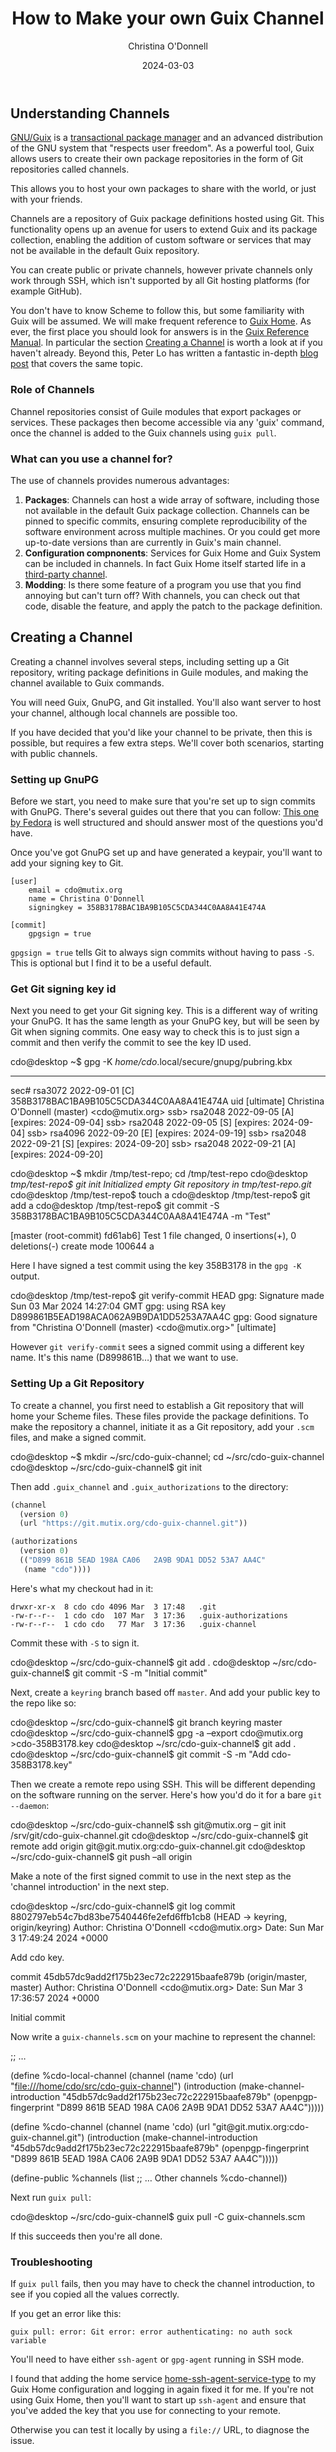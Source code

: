 #+TITLE: How to Make your own Guix Channel
#+AUTHOR: Christina O'Donnell
#+DATE: 2024-03-03
#+KEYWORDS: Channels, Guix, Linux, Open Source, GNU System
#+OPTIONS:

** Understanding Channels
[[https://guix.gnu.org/][GNU/Guix]] is a [[https://en.wikipedia.org/wiki/GNU_Guix#Transactional_upgrades][transactional package manager]] and an advanced distribution of the
GNU system that "respects user freedom". As a powerful tool, Guix allows users to create their
own package repositories in the form of Git repositories called channels.

This allows you to host your own packages to share with the world, or just
with your friends.

Channels are a repository of Guix package definitions hosted using Git. This
functionality opens up an avenue for users to extend Guix and its package
collection, enabling the addition of custom software or services that may not be
available in the default Guix repository.

You can create public or private channels, however private channels only work
through SSH, which isn't supported by all Git hosting platforms (for example
GitHub).

You don't have to know Scheme to follow this, but some familiarity with Guix
will be assumed. We will make frequent reference to [[https://guix.gnu.org/en/blog/2022/keeping-ones-home-tidy/][Guix Home]]. As ever, the
first place you should look for answers is in the [[https://guix.gnu.org/manual][Guix Reference Manual]]. In
particular the section [[https://guix.gnu.org/manual/en/guix.html#Creating-a-Channel][Creating a Channel]] is worth a look at if you haven't
already. Beyond this, Peter Lo has written a fantastic in-depth [[https://peterloleungyau.github.io/post/more_guix_private_channel/][blog post]] that
covers the same topic.

*** Role of Channels
Channel repositories consist of Guile modules that export packages or services.
These packages then become accessible via any 'guix' command, once the
channel is added to the Guix channels using =guix pull=.

*** What can you use a channel for?
The use of channels provides numerous advantages:

1. *Packages*: Channels can host a wide array of software, including those not
   available in the default Guix package collection. Channels can be pinned to
   specific commits, ensuring complete reproducibility of the software
   environment across multiple machines. Or you could get more up-to-date
   versions than are currently in Guix's main channel.
2. *Configuration compnonents*: Services for Guix Home and Guix System can be
   included in channels. In fact Guix Home itself started life in a [[https://git.sr.ht/~abcdw/rde][third-party channel]].
3. *Modding*: Is there some feature of a program you use that you find annoying
   but can't turn off? With channels, you can check out that code, disable the
   feature, and apply the patch to the package definition.

** Creating a Channel
Creating a channel involves several steps, including setting up a Git
repository, writing package definitions in Guile modules, and making the
channel available to Guix commands.

You will need Guix, GnuPG, and Git installed. You'll also want server to host
your channel, although local channels are possible too.

If you have decided that you'd like your channel to be private, then this is
possible, but requires a few extra steps. We'll cover both scenarios, starting
with public channels.

*** Setting up GnuPG
Before we start, you need to make sure that you're set up to sign commits with
GnuPG. There's several guides out there that you can follow: [[https://docs.fedoraproject.org/en-US/quick-docs/create-gpg-keys/][This one by Fedora]]
is well structured and should answer most of the questions you'd have.

Once you've got GnuPG set up and have generated a keypair, you'll want to add
your signing key to Git.

#+NAME: .config/git/config
#+BEGIN_EXAMPLE
[user]
	email = cdo@mutix.org
	name = Christina O'Donnell
	signingkey = 358B3178BAC1BA9B105C5CDA344C0AA8A41E474A

[commit]
	gpgsign = true
#+END_EXAMPLE

=gpgsign = true= tells Git to always sign commits without having to pass =-S=.
This is optional but I find it to be a useful default.

*** Get Git signing key id

Next you need to get your Git signing key. This is a different way of writing
your GnuPG. It has the same length as your GnuPG key, but will be seen by Git
when signing commits. One easy way to check this is to just sign a commit and
then verify the commit to see the key ID used.

#+BEGIN_EXAMPLE shell
cdo@desktop ~$ gpg -K
/home/cdo/.local/secure/gnupg/pubring.kbx
-----------------------------------------
sec#  rsa3072 2022-09-01 [C]
      358B3178BAC1BA9B105C5CDA344C0AA8A41E474A
uid           [ultimate] Christina O'Donnell (master) <cdo@mutix.org>
ssb>  rsa2048 2022-09-05 [A] [expires: 2024-09-04]
ssb>  rsa2048 2022-09-05 [S] [expires: 2024-09-04]
ssb>  rsa4096 2022-09-20 [E] [expires: 2024-09-19]
ssb>  rsa2048 2022-09-21 [S] [expires: 2024-09-20]
ssb>  rsa2048 2022-09-21 [A] [expires: 2024-09-20]

cdo@desktop ~$ mkdir /tmp/test-repo; cd /tmp/test-repo
cdo@desktop /tmp/test-repo$ git init
Initialized empty Git repository in /tmp/test-repo/.git/
cdo@desktop /tmp/test-repo$ touch a
cdo@desktop /tmp/test-repo$ git add a
cdo@desktop /tmp/test-repo$ git commit -S 358B3178BAC1BA9B105C5CDA344C0AA8A41E474A -m "Test"

[master (root-commit) fd61ab6] Test
 1 file changed, 0 insertions(+), 0 deletions(-)
 create mode 100644 a
#+END_EXAMPLE

Here I have signed a test commit using the key 358B3178 in the =gpg -K= output.

#+BEGIN_EXAMPLE shell
cdo@desktop /tmp/test-repo$ git verify-commit HEAD
gpg: Signature made Sun 03 Mar 2024 14:27:04 GMT
gpg:                using RSA key D899861B5EAD198ACA062A9B9DA1DD5253A7AA4C
gpg: Good signature from "Christina O'Donnell (master) <cdo@mutix.org>" [ultimate]
#+END_EXAMPLE

However =git verify-commit= sees a signed commit using a different key name.
It's this name (D899861B...) that we want to use.

*** Setting Up a Git Repository
To create a channel, you first need to establish a Git repository that will
home your Scheme files. These files provide the package definitions. To make
the repository a channel, initiate it as a Git repository, add your =.scm=
files, and make a signed commit.

#+BEGIN_EXAMPLE shell
cdo@desktop ~$ mkdir ~/src/cdo-guix-channel; cd ~/src/cdo-guix-channel
cdo@desktop ~/src/cdo-guix-channel$ git init
#+END_EXAMPLE

Then add =.guix_channel= and =.guix_authorizations= to the directory:

#+NAME: .guix_channel
#+BEGIN_SRC Scheme
(channel
  (version 0)
  (url "https://git.mutix.org/cdo-guix-channel.git"))
#+END_SRC

#+NAME: .guix_authorizations
#+BEGIN_SRC Scheme
(authorizations
  (version 0)
  (("D899 861B 5EAD 198A CA06   2A9B 9DA1 DD52 53A7 AA4C"
   (name "cdo"))))
#+END_SRC

Here's what my checkout had in it:

#+BEGIN_EXAMPLE
  drwxr-xr-x  8 cdo cdo 4096 Mar  3 17:48   .git
  -rw-r--r--  1 cdo cdo  107 Mar  3 17:36   .guix-authorizations
  -rw-r--r--  1 cdo cdo   77 Mar  3 17:36   .guix-channel
#+END_EXAMPLE

Commit these with =-S= to sign it.

#+BEGIN_EXAMPLE shell
cdo@desktop ~/src/cdo-guix-channel$ git add .
cdo@desktop ~/src/cdo-guix-channel$ git commit -S -m "Initial commit"
#+END_EXAMPLE

Next, create a =keyring= branch based off =master=. And add your public key to
the repo like so:

#+BEGIN_EXAMPLE shell
cdo@desktop ~/src/cdo-guix-channel$ git branch keyring master
cdo@desktop ~/src/cdo-guix-channel$ gpg -a --export cdo@mutix.org >cdo-358B3178.key
cdo@desktop ~/src/cdo-guix-channel$ git add .
cdo@desktop ~/src/cdo-guix-channel$ git commit -S -m "Add cdo-358B3178.key"
#+END_EXAMPLE

Then we create a remote repo using SSH. This will be different depending on the
software running on the server. Here's how you'd do it for a bare =git
--daemon=:

#+BEGIN_EXAMPLE shell
cdo@desktop ~/src/cdo-guix-channel$ ssh git@mutix.org -- git init /srv/git/cdo-guix-channel.git
cdo@desktop ~/src/cdo-guix-channel$ git remote add origin git@git.mutix.org:cdo-guix-channel.git
cdo@desktop ~/src/cdo-guix-channel$ git push --all origin
#+END_EXAMPLE

Make a note of the first signed commit to use in the next step as the 'channel
introduction' in the next step.

#+BEGIN_EXAMPLE shell
cdo@desktop ~/src/cdo-guix-channel$ git log
commit 8802797eb54c7bd83be7540446fe2efd6ffb1cb8 (HEAD -> keyring, origin/keyring)
Author: Christina O'Donnell <cdo@mutix.org>
Date:   Sun Mar 3 17:49:24 2024 +0000

    Add cdo key.

commit 45db57dc9add2f175b23ec72c222915baafe879b (origin/master, master)
Author: Christina O'Donnell <cdo@mutix.org>
Date:   Sun Mar 3 17:36:57 2024 +0000

    Initial commit
#+END_EXAMPLE

Now write a =guix-channels.scm= on your machine to represent the channel:

#+NAME: guix-channels.scm
#+BEGIN_EXAMPLE scheme
;; ...

(define %cdo-local-channel
  (channel
   (name 'cdo)
   (url "file:///home/cdo/src/cdo-guix-channel")
   (introduction
    (make-channel-introduction
     "45db57dc9add2f175b23ec72c222915baafe879b"
     (openpgp-fingerprint
      "D899 861B 5EAD 198A CA06  2A9B 9DA1 DD52 53A7 AA4C")))))


(define %cdo-channel
  (channel
   (name 'cdo)
   (url "git@git.mutix.org:cdo-guix-channel.git")
   (introduction
    (make-channel-introduction
     "45db57dc9add2f175b23ec72c222915baafe879b"
     (openpgp-fingerprint
      "D899 861B 5EAD 198A CA06  2A9B 9DA1 DD52 53A7 AA4C")))))

(define-public %channels
  (list ;; ... Other channels
        %cdo-channel))

#+END_EXAMPLE

Next run =guix pull=:

#+BEGIN_EXAMPLE shell
cdo@desktop ~/src/cdo-guix-channel$ guix pull -C guix-channels.scm
#+END_EXAMPLE

If this succeeds then you're all done.

*** Troubleshooting

If =guix pull= fails, then you may have to check the channel introduction, to see if
you copied all the values correctly.

If you get an error like this:

#+BEGIN_EXAMPLE
guix pull: error: Git error: error authenticating: no auth sock variable
#+END_EXAMPLE

You'll need to have either =ssh-agent= or =gpg-agent= running in SSH mode.

I found that adding the home service [[https://guix.gnu.org/manual/devel/en/html_node/Secure-Shell.html][home-ssh-agent-service-type]] to my Guix Home
configuration and logging in again fixed it for me. If you're not using Guix
Home, then you'll want to start up =ssh-agent= and ensure that you've added the
key that you use for connecting to your remote.

Otherwise you can test it locally by using a =file://= URL, to diagnose the issue.

*** Writing Package Definitions
Once your Git repository is set up, it's time to write package
definitions. This can be accomplished by creating Guile modules that
export the packages you want to add to your channel. It's important to
note that the package definitions should be assigned to an exported
variable name using =define-public=. This assigns the package to a
variable so it can be referenced, even as a dependency of other
packages.

It's common practice to create your own top level directory where all your files
would sit. For example, all my packages are under a =cdo= directory:

#+BEGIN_EXAMPLE
cdo/packages.scm
cdo/services.scm
cdo/config/channels.scm
cdo/config/desktop.scm
cdo/config/home.scm
cdo/config/system-common.scm
cdo/config/vps.scm
#+END_EXAMPLE

*** Local File URL for Package Channel
As mentioned above, if you're working on Guix packages on only one system, you
can use a local file URL (=file://=) for a package channel. This is useful when
developing on/using a channel.

** What's Next?
Congratulations, you are now a proud owner of your very own Guix channel! A
corner of the web to stash away your personal scripts and mods. Whether you've
chosen to keep it private or share it with the world, you can now write packages
in the confidence that if they work now, they'll still work in 20 years time.

** Recap
We've discussed what a channel is, and what you can use it for. Then we used
GnuPG and Git to set up and sign the repo. Then we touched breifly on how you
can structure your guix channel. Finally we noted that you can set yourself up
to pull from =file://= URL's for development purposes.

Happy hacking!
